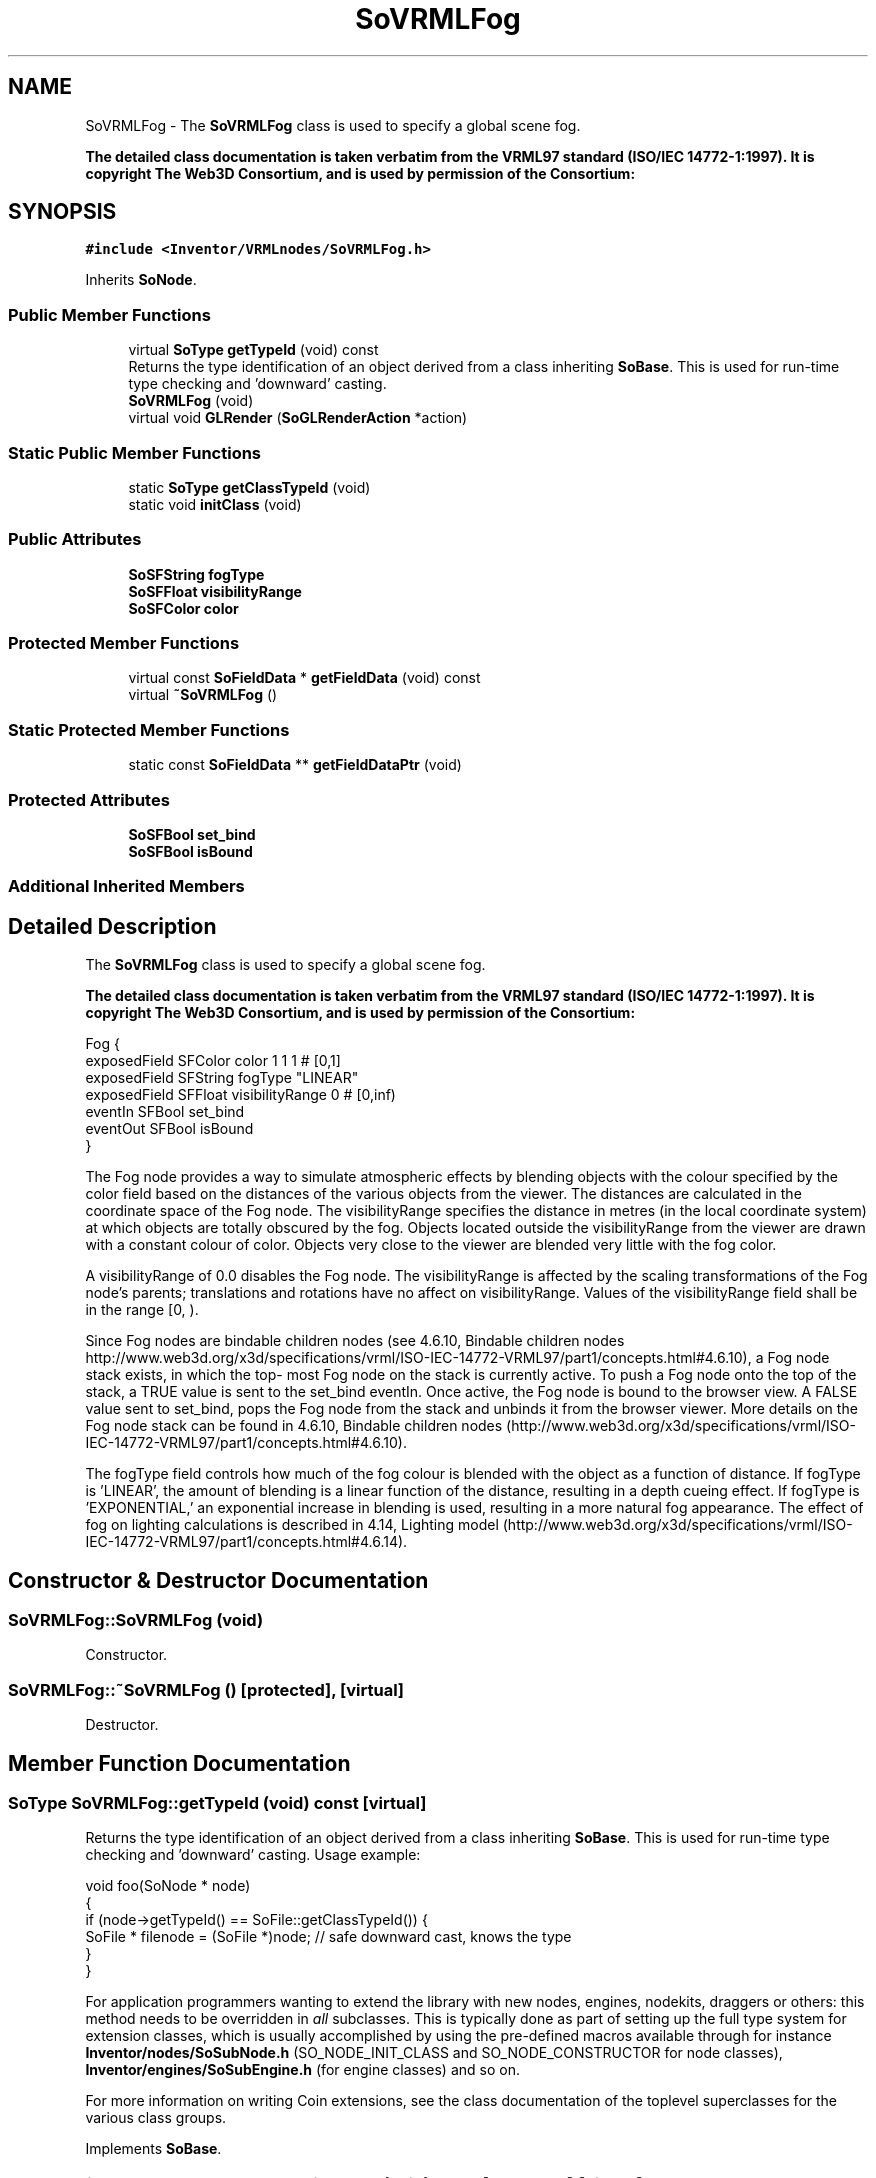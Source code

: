 .TH "SoVRMLFog" 3 "Sun May 28 2017" "Version 4.0.0a" "Coin" \" -*- nroff -*-
.ad l
.nh
.SH NAME
SoVRMLFog \- The \fBSoVRMLFog\fP class is used to specify a global scene fog\&.
.PP
\fBThe detailed class documentation is taken verbatim from the VRML97 standard (ISO/IEC 14772-1:1997)\&. It is copyright The Web3D Consortium, and is used by permission of the Consortium:\fP  

.SH SYNOPSIS
.br
.PP
.PP
\fC#include <Inventor/VRMLnodes/SoVRMLFog\&.h>\fP
.PP
Inherits \fBSoNode\fP\&.
.SS "Public Member Functions"

.in +1c
.ti -1c
.RI "virtual \fBSoType\fP \fBgetTypeId\fP (void) const"
.br
.RI "Returns the type identification of an object derived from a class inheriting \fBSoBase\fP\&. This is used for run-time type checking and 'downward' casting\&. "
.ti -1c
.RI "\fBSoVRMLFog\fP (void)"
.br
.ti -1c
.RI "virtual void \fBGLRender\fP (\fBSoGLRenderAction\fP *action)"
.br
.in -1c
.SS "Static Public Member Functions"

.in +1c
.ti -1c
.RI "static \fBSoType\fP \fBgetClassTypeId\fP (void)"
.br
.ti -1c
.RI "static void \fBinitClass\fP (void)"
.br
.in -1c
.SS "Public Attributes"

.in +1c
.ti -1c
.RI "\fBSoSFString\fP \fBfogType\fP"
.br
.ti -1c
.RI "\fBSoSFFloat\fP \fBvisibilityRange\fP"
.br
.ti -1c
.RI "\fBSoSFColor\fP \fBcolor\fP"
.br
.in -1c
.SS "Protected Member Functions"

.in +1c
.ti -1c
.RI "virtual const \fBSoFieldData\fP * \fBgetFieldData\fP (void) const"
.br
.ti -1c
.RI "virtual \fB~SoVRMLFog\fP ()"
.br
.in -1c
.SS "Static Protected Member Functions"

.in +1c
.ti -1c
.RI "static const \fBSoFieldData\fP ** \fBgetFieldDataPtr\fP (void)"
.br
.in -1c
.SS "Protected Attributes"

.in +1c
.ti -1c
.RI "\fBSoSFBool\fP \fBset_bind\fP"
.br
.ti -1c
.RI "\fBSoSFBool\fP \fBisBound\fP"
.br
.in -1c
.SS "Additional Inherited Members"
.SH "Detailed Description"
.PP 
The \fBSoVRMLFog\fP class is used to specify a global scene fog\&.
.PP
\fBThe detailed class documentation is taken verbatim from the VRML97 standard (ISO/IEC 14772-1:1997)\&. It is copyright The Web3D Consortium, and is used by permission of the Consortium:\fP 


.PP
.nf
Fog {
  exposedField SFColor  color            1 1 1      # [0,1]
  exposedField SFString fogType          "LINEAR"
  exposedField SFFloat  visibilityRange  0          # [0,inf)
  eventIn      SFBool   set_bind
  eventOut     SFBool   isBound
}

.fi
.PP
.PP
The Fog node provides a way to simulate atmospheric effects by blending objects with the colour specified by the color field based on the distances of the various objects from the viewer\&. The distances are calculated in the coordinate space of the Fog node\&. The visibilityRange specifies the distance in metres (in the local coordinate system) at which objects are totally obscured by the fog\&. Objects located outside the visibilityRange from the viewer are drawn with a constant colour of color\&. Objects very close to the viewer are blended very little with the fog color\&.
.PP
A visibilityRange of 0\&.0 disables the Fog node\&. The visibilityRange is affected by the scaling transformations of the Fog node's parents; translations and rotations have no affect on visibilityRange\&. Values of the visibilityRange field shall be in the range [0, )\&.
.PP
Since Fog nodes are bindable children nodes (see 4\&.6\&.10, Bindable children nodes http://www.web3d.org/x3d/specifications/vrml/ISO-IEC-14772-VRML97/part1/concepts.html#4.6.10), a Fog node stack exists, in which the top- most Fog node on the stack is currently active\&. To push a Fog node onto the top of the stack, a TRUE value is sent to the set_bind eventIn\&. Once active, the Fog node is bound to the browser view\&. A FALSE value sent to set_bind, pops the Fog node from the stack and unbinds it from the browser viewer\&. More details on the Fog node stack can be found in 4\&.6\&.10, Bindable children nodes (http://www.web3d.org/x3d/specifications/vrml/ISO-IEC-14772-VRML97/part1/concepts.html#4.6.10)\&.
.PP
The fogType field controls how much of the fog colour is blended with the object as a function of distance\&. If fogType is 'LINEAR', the amount of blending is a linear function of the distance, resulting in a depth cueing effect\&. If fogType is 'EXPONENTIAL,' an exponential increase in blending is used, resulting in a more natural fog appearance\&. The effect of fog on lighting calculations is described in 4\&.14, Lighting model (http://www.web3d.org/x3d/specifications/vrml/ISO-IEC-14772-VRML97/part1/concepts.html#4.6.14)\&. 
.SH "Constructor & Destructor Documentation"
.PP 
.SS "SoVRMLFog::SoVRMLFog (void)"
Constructor\&. 
.SS "SoVRMLFog::~SoVRMLFog ()\fC [protected]\fP, \fC [virtual]\fP"
Destructor\&. 
.SH "Member Function Documentation"
.PP 
.SS "\fBSoType\fP SoVRMLFog::getTypeId (void) const\fC [virtual]\fP"

.PP
Returns the type identification of an object derived from a class inheriting \fBSoBase\fP\&. This is used for run-time type checking and 'downward' casting\&. Usage example:
.PP
.PP
.nf
void foo(SoNode * node)
{
  if (node->getTypeId() == SoFile::getClassTypeId()) {
    SoFile * filenode = (SoFile *)node;  // safe downward cast, knows the type
  }
}
.fi
.PP
.PP
For application programmers wanting to extend the library with new nodes, engines, nodekits, draggers or others: this method needs to be overridden in \fIall\fP subclasses\&. This is typically done as part of setting up the full type system for extension classes, which is usually accomplished by using the pre-defined macros available through for instance \fBInventor/nodes/SoSubNode\&.h\fP (SO_NODE_INIT_CLASS and SO_NODE_CONSTRUCTOR for node classes), \fBInventor/engines/SoSubEngine\&.h\fP (for engine classes) and so on\&.
.PP
For more information on writing Coin extensions, see the class documentation of the toplevel superclasses for the various class groups\&. 
.PP
Implements \fBSoBase\fP\&.
.SS "const \fBSoFieldData\fP * SoVRMLFog::getFieldData (void) const\fC [protected]\fP, \fC [virtual]\fP"
Returns a pointer to the class-wide field data storage object for this instance\&. If no fields are present, returns \fCNULL\fP\&. 
.PP
Reimplemented from \fBSoFieldContainer\fP\&.
.SS "void SoVRMLFog::GLRender (\fBSoGLRenderAction\fP * action)\fC [virtual]\fP"
Action method for the \fBSoGLRenderAction\fP\&.
.PP
This is called during rendering traversals\&. Nodes influencing the rendering state in any way or who wants to throw geometry primitives at OpenGL overrides this method\&. 
.PP
Reimplemented from \fBSoNode\fP\&.
.SH "Member Data Documentation"
.PP 
.SS "\fBSoSFString\fP SoVRMLFog::fogType"
Type of fog\&. Can be either 'LINEAR' or 'EXPONENTIAL'\&. Default value is 'LINEAR'\&. 
.SS "\fBSoSFFloat\fP SoVRMLFog::visibilityRange"
Range of visibility\&. The distance when only the fog color can be seen\&. Default value is (0\&.0)\&. 
.SS "\fBSoSFColor\fP SoVRMLFog::color"
The fog color\&. Default value is (1, 1, 1)\&. 
.SS "\fBSoSFBool\fP SoVRMLFog::set_bind\fC [protected]\fP"
An eventIn that is used to bind this node (make the node active)\&. 
.SS "\fBSoSFBool\fP SoVRMLFog::isBound\fC [protected]\fP"
An eventOut that is sent when the node is bound/unbound\&. 

.SH "Author"
.PP 
Generated automatically by Doxygen for Coin from the source code\&.
